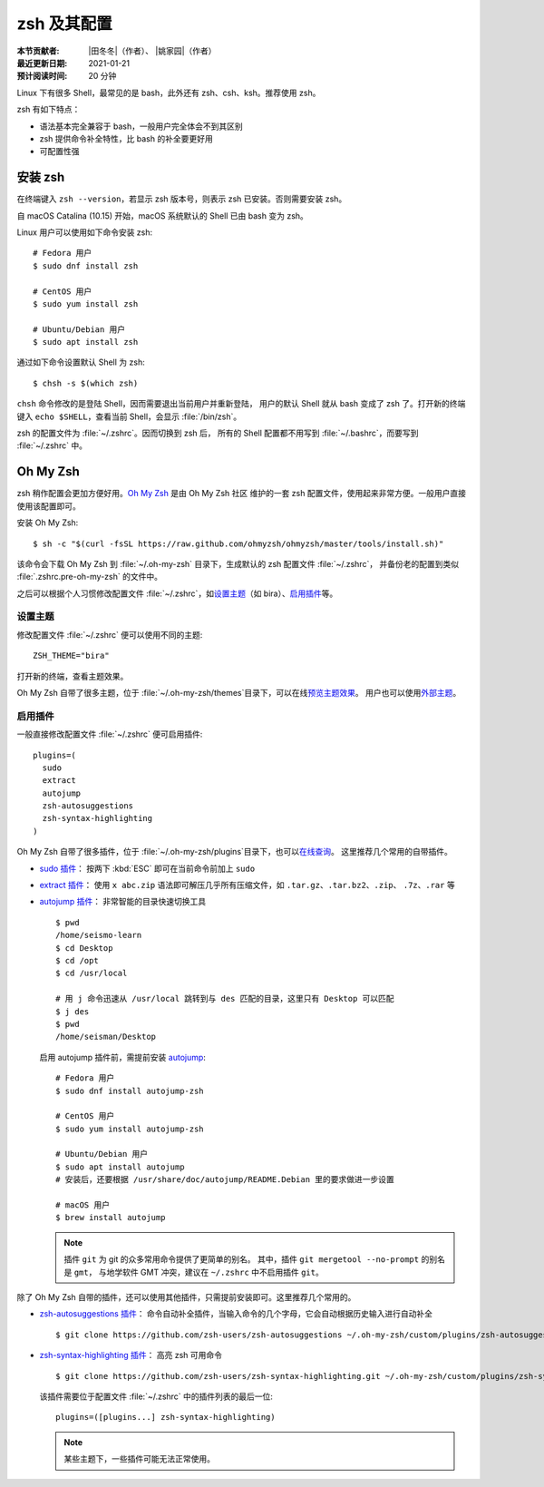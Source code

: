 zsh 及其配置
============

:本节贡献者: |田冬冬|\（作者）、
             |姚家园|\（作者）
:最近更新日期: 2021-01-21
:预计阅读时间: 20 分钟

Linux 下有很多 Shell，最常见的是 bash，此外还有 zsh、csh、ksh。推荐使用 zsh。

zsh 有如下特点：

- 语法基本完全兼容于 bash，一般用户完全体会不到其区别
- zsh 提供命令补全特性，比 bash 的补全要更好用
- 可配置性强

安装 zsh
---------

在终端键入 ``zsh --version``，若显示 zsh 版本号，则表示 zsh
已安装。否则需要安装 zsh。

自 macOS Catalina (10.15) 开始，macOS 系统默认的 Shell 已由 bash 变为 zsh。

Linux 用户可以使用如下命令安装 zsh::

    # Fedora 用户
    $ sudo dnf install zsh

    # CentOS 用户
    $ sudo yum install zsh

    # Ubuntu/Debian 用户
    $ sudo apt install zsh

通过如下命令设置默认 Shell 为 zsh::

    $ chsh -s $(which zsh)

``chsh`` 命令修改的是登陆 Shell，因而需要退出当前用户并重新登陆，
用户的默认 Shell 就从 bash 变成了 zsh 了。打开新的终端键入
``echo $SHELL``\ ，查看当前 Shell，会显示 :file:`/bin/zsh`\ 。

zsh 的配置文件为 :file:`~/.zshrc`\ 。因而切换到 zsh 后，
所有的 Shell 配置都不用写到 :file:`~/.bashrc`\ ，而要写到 :file:`~/.zshrc` 中。

Oh My Zsh
----------

zsh 稍作配置会更加方便好用。`Oh My Zsh <https://ohmyz.sh/>`__ 是由 Oh My Zsh 社区
维护的一套 zsh 配置文件，使用起来非常方便。一般用户直接使用该配置即可。

安装 Oh My Zsh::

    $ sh -c "$(curl -fsSL https://raw.github.com/ohmyzsh/ohmyzsh/master/tools/install.sh)"

该命令会下载 Oh My Zsh 到 :file:`~/.oh-my-zsh` 目录下，生成默认的 zsh 配置文件 :file:`~/.zshrc`\ ，
并备份老的配置到类似 :file:`.zshrc.pre-oh-my-zsh` 的文件中。

之后可以根据个人习惯修改配置文件 :file:`~/.zshrc`\ ，如\
`设置主题 <https://github.com/ohmyzsh/ohmyzsh#themes>`__\ 
（如 bira）、\ `启用插件 <https://github.com/ohmyzsh/ohmyzsh#plugins>`__\
等。

设置主题
^^^^^^^^^

修改配置文件 :file:`~/.zshrc` 便可以使用不同的主题::

    ZSH_THEME="bira"

打开新的终端，查看主题效果。

Oh My Zsh 自带了很多主题，位于 :file:`~/.oh-my-zsh/themes`\ 目录下，可以在线\
`预览主题效果 <https://github.com/ohmyzsh/ohmyzsh/wiki/Themes>`__\ 。
用户也可以使用\ `外部主题 <https://github.com/ohmyzsh/ohmyzsh/wiki/External-themes>`__\ 。

启用插件
^^^^^^^^^

一般直接修改配置文件 :file:`~/.zshrc` 便可启用插件::

    plugins=(
      sudo
      extract
      autojump
      zsh-autosuggestions
      zsh-syntax-highlighting
    )

Oh My Zsh 自带了很多插件，位于 :file:`~/.oh-my-zsh/plugins`\ 目录下，也可以\
`在线查询 <https://github.com/ohmyzsh/ohmyzsh/wiki/Plugins-Overview>`__\ 。
这里推荐几个常用的自带插件。

- `sudo 插件 <https://github.com/ohmyzsh/ohmyzsh/tree/master/plugins/sudo>`__\ ：
  按两下 :kbd:`ESC` 即可在当前命令前加上 ``sudo``

- `extract 插件 <https://github.com/ohmyzsh/ohmyzsh/tree/master/plugins/extract>`__\ ： 
  使用 ``x abc.zip`` 语法即可解压几乎所有压缩文件，如 ``.tar.gz``、``.tar.bz2``、``.zip``、
  ``.7z``、``.rar`` 等

- `autojump 插件 <https://github.com/ohmyzsh/ohmyzsh/tree/master/plugins/autojump>`__\ ：
  非常智能的目录快速切换工具

  ::

      $ pwd
      /home/seismo-learn
      $ cd Desktop
      $ cd /opt
      $ cd /usr/local

      # 用 j 命令迅速从 /usr/local 跳转到与 des 匹配的目录，这里只有 Desktop 可以匹配
      $ j des
      $ pwd
      /home/seisman/Desktop

  启用 autojump 插件前，需提前安装 `autojump <https://github.com/wting/autojump>`__::

      # Fedora 用户
      $ sudo dnf install autojump-zsh

      # CentOS 用户
      $ sudo yum install autojump-zsh

      # Ubuntu/Debian 用户
      $ sudo apt install autojump
      # 安装后，还要根据 /usr/share/doc/autojump/README.Debian 里的要求做进一步设置

      # macOS 用户
      $ brew install autojump

  .. note::
    
     插件 ``git`` 为 git 的众多常用命令提供了更简单的别名。
     其中，插件 ``git mergetool --no-prompt`` 的别名是 ``gmt``，
     与地学软件 GMT 冲突，建议在 ``~/.zshrc`` 中不启用插件 ``git``\ 。

除了 Oh My Zsh 自带的插件，还可以使用其他插件，只需提前安装即可。这里推荐几个常用的。

- `zsh-autosuggestions 插件 <https://github.com/zsh-users/zsh-autosuggestions>`__\ ：
  命令自动补全插件，当输入命令的几个字母，它会自动根据历史输入进行自动补全

  ::

      $ git clone https://github.com/zsh-users/zsh-autosuggestions ~/.oh-my-zsh/custom/plugins/zsh-autosuggestions

- `zsh-syntax-highlighting 插件 <https://github.com/zsh-users/zsh-syntax-highlighting>`__\ ：
  高亮 zsh 可用命令

  ::

      $ git clone https://github.com/zsh-users/zsh-syntax-highlighting.git ~/.oh-my-zsh/custom/plugins/zsh-syntax-highlighting

  该插件需要位于配置文件 :file:`~/.zshrc` 中的插件列表的最后一位::

      plugins=([plugins...] zsh-syntax-highlighting)

  .. note::

     某些主题下，一些插件可能无法正常使用。
